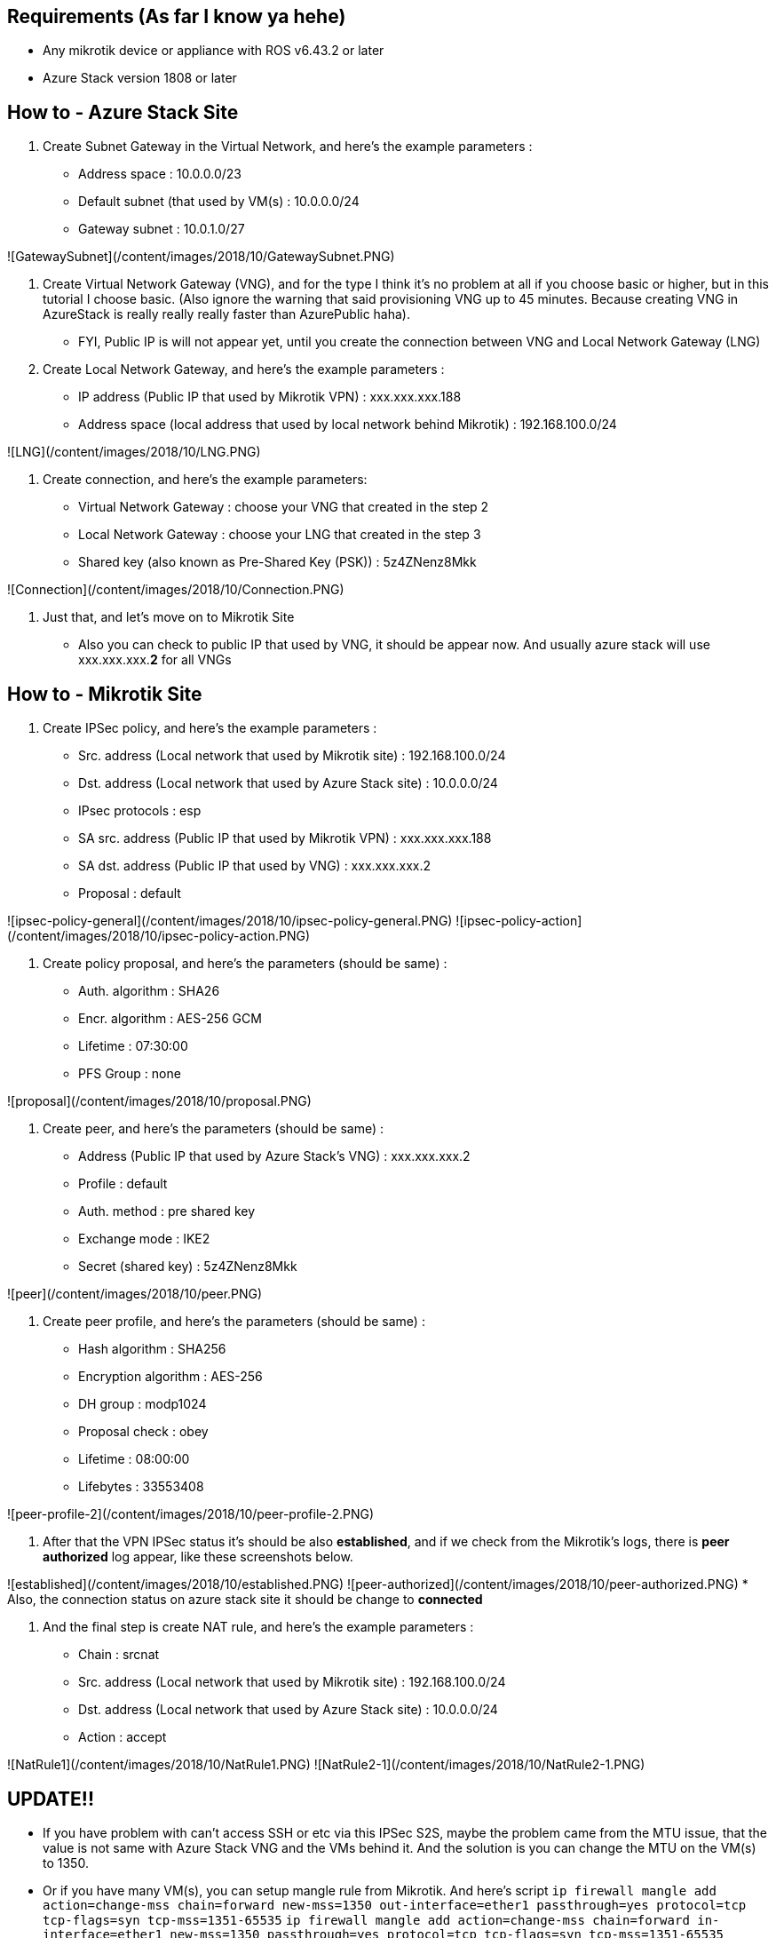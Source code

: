 ## Requirements (As far I know ya hehe)
* Any mikrotik device or appliance with ROS v6.43.2 or later
* Azure Stack version 1808 or later

## How to - Azure Stack Site
1. Create Subnet Gateway in the Virtual Network, and here's the example parameters :
    * Address space : 10.0.0.0/23
    * Default subnet (that used by VM(s) : 10.0.0.0/24
    * Gateway subnet : 10.0.1.0/27

![GatewaySubnet](/content/images/2018/10/GatewaySubnet.PNG)


2. Create Virtual Network Gateway (VNG), and for the type I think it's no problem at all if you choose basic or higher, but in this tutorial I choose basic. (Also ignore the warning that said provisioning VNG up to 45 minutes. Because creating VNG in AzureStack is really really really faster than AzurePublic haha).
    * FYI, Public IP is will not appear yet, until you create the connection between VNG and Local Network Gateway (LNG)

3. Create Local Network Gateway, and here's the example parameters :
    * IP address (Public IP that used by Mikrotik VPN) : xxx.xxx.xxx.188
    * Address space (local address that used by local network behind Mikrotik) : 192.168.100.0/24

![LNG](/content/images/2018/10/LNG.PNG)


4. Create connection, and here's the example parameters:
    * Virtual Network Gateway : choose your VNG that created in the step 2
    * Local Network Gateway : choose your LNG that created in the step 3
    * Shared key (also known as Pre-Shared Key (PSK)) : 5z4ZNenz8Mkk

![Connection](/content/images/2018/10/Connection.PNG)


5. Just that, and let's move on to Mikrotik Site
    * Also you can check to public IP that used by VNG, it should be appear now. And usually azure stack will use xxx.xxx.xxx.**2** for all VNGs


## How to - Mikrotik Site
1. Create IPSec policy, and here's the example parameters :
    * Src. address (Local network that used by Mikrotik site) : 192.168.100.0/24
    * Dst. address (Local network that used by Azure Stack site) : 10.0.0.0/24
    * IPsec protocols : esp
    * SA src. address (Public IP that used by Mikrotik VPN) : xxx.xxx.xxx.188
    * SA dst. address (Public IP that used by VNG) : xxx.xxx.xxx.2
    * Proposal : default

![ipsec-policy-general](/content/images/2018/10/ipsec-policy-general.PNG)
![ipsec-policy-action](/content/images/2018/10/ipsec-policy-action.PNG)


2. Create policy proposal, and here's the parameters (should be same) :
    * Auth. algorithm : SHA26
    * Encr. algorithm : AES-256 GCM
    * Lifetime : 07:30:00
    * PFS Group : none

![proposal](/content/images/2018/10/proposal.PNG)


3. Create peer, and here's the parameters (should be same) :
    * Address (Public IP that used by Azure Stack's VNG) : xxx.xxx.xxx.2
    * Profile : default
    * Auth. method : pre shared key
    * Exchange mode : IKE2
    * Secret (shared key) : 5z4ZNenz8Mkk

![peer](/content/images/2018/10/peer.PNG)


4. Create peer profile, and here's the parameters (should be same) :
    * Hash algorithm : SHA256
    * Encryption algorithm : AES-256
    * DH group : modp1024
    * Proposal check : obey
    * Lifetime : 08:00:00
    * Lifebytes : 33553408

![peer-profile-2](/content/images/2018/10/peer-profile-2.PNG)


5. After that the VPN IPSec status it's should be also *established*, and if we check from the Mikrotik's logs, there is *peer authorized* log appear, like these screenshots below.

![established](/content/images/2018/10/established.PNG)
![peer-authorized](/content/images/2018/10/peer-authorized.PNG)
    * Also, the connection status on azure stack site it should be change to *connected*

6. And the final step is create NAT rule, and here's the example parameters : 
    * Chain : srcnat
    * Src. address (Local network that used by Mikrotik site) : 192.168.100.0/24
    * Dst. address (Local network that used by Azure Stack site) : 10.0.0.0/24
    * Action : accept

![NatRule1](/content/images/2018/10/NatRule1.PNG)
![NatRule2-1](/content/images/2018/10/NatRule2-1.PNG)

## UPDATE!!
* If you have problem with can't access SSH or etc via this IPSec S2S, maybe the problem came from the MTU issue, that the value is not same with Azure Stack VNG and the VMs behind it. And the solution is you can change the MTU on the VM(s) to 1350.
* Or if you have many VM(s), you can setup mangle rule from Mikrotik. And here's script
`ip firewall mangle add action=change-mss chain=forward new-mss=1350 out-interface=ether1 passthrough=yes protocol=tcp tcp-flags=syn tcp-mss=1351-65535`
`ip firewall mangle add action=change-mss chain=forward in-interface=ether1 new-mss=1350 passthrough=yes protocol=tcp tcp-flags=syn tcp-mss=1351-65535`

## References that might/should be usefull
* https://docs.microsoft.com/en-us/azure/azure-stack/azure-stack-vpn-gateway-settings
* https://blogs.technet.microsoft.com/netgeeks/2017/07/11/creating-a-site-to-site-vpn-ipsec-ikev2-with-azure-and-mikrotik-routeros/
* https://docs.microsoft.com/en-us/azure/vpn-gateway/vpn-gateway-about-vpn-devices
* http://www.themightybinary.com/blog/mikrotik-mtu-and-tcp-mss/
